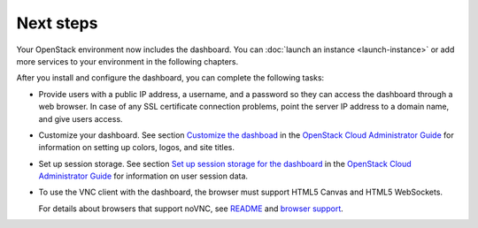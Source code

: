 ==========
Next steps
==========

Your OpenStack environment now includes the dashboard. You can
:doc:`launch an instance <launch-instance>` or add
more services to your environment in the following chapters.

After you install and configure the dashboard, you can
complete the following tasks:

* Provide users with a public IP address, a username, and a password
  so they can access the dashboard through a web browser. In case of
  any SSL certificate connection problems, point the server
  IP address to a domain name, and give users access.

* Customize your dashboard. See section
  `Customize the dashboad <http://docs.openstack.org/admin-guide-cloud/
  content/ch_install-dashboard.html#dashboard-custom-brand>`__
  in the `OpenStack Cloud Administrator Guide
  <http://docs.openstack.org/admin-guide-cloud/content/>`__
  for information on setting up colors, logos, and site titles.

* Set up session storage. See section
  `Set up session storage for the dashboard
  <http://docs.openstack.org/admin-guide-cloud/content/
  dashboard-sessions.html#dashboard-sessions>`__
  in the `OpenStack Cloud Administrator Guide
  <http://docs.openstack.org/admin-guide-cloud/content>`__
  for information on user session data.

* To use the VNC client with the dashboard, the browser
  must support HTML5 Canvas and HTML5 WebSockets.

  For details about browsers that support noVNC, see
  `README
  <https://github.com/kanaka/noVNC/blob/master/README.md>`__
  and `browser support
  <https://github.com/kanaka/noVNC/wiki/Browser-support>`__.
